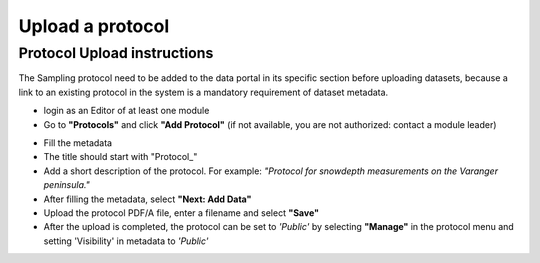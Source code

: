 .. _protocol:

Upload a protocol
==================================

Protocol Upload instructions
-------------------------------

The Sampling protocol need to be added to the data portal in its specific section before uploading datasets,
because a link to an existing protocol in the system is a mandatory requirement of dataset metadata.

.. image:: _images/protocolstab.png

* login as an Editor of at least one module
* Go to **"Protocols"** and click **"Add Protocol"** (if not available, you are not authorized: contact a module leader)

.. image:: _images/addprotocol.png

* Fill the metadata
* The title should start with "\Protocol_\"
* Add a short description of the protocol. For example:
  *"Protocol for snowdepth measurements on the Varanger peninsula."*
* After filling the metadata, select **"Next: Add Data"**
* Upload the protocol PDF/A file, enter a filename and select **"Save"**
* After the upload is completed, the protocol can be set to *'Public'* by
  selecting **"Manage"** in the protocol menu and setting 'Visibility' in metadata to *'Public'*


